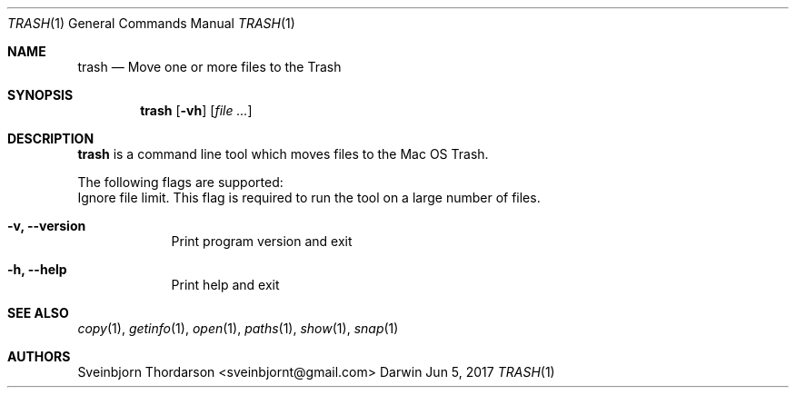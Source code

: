 .Dd Jun 5, 2017
.Dt TRASH 1
.Os Darwin
.Sh NAME
.Nm trash
.Nd Move one or more files to the Trash
.Sh SYNOPSIS
.Nm
.Op Fl vh
.Op Ar
.Sh DESCRIPTION
.Nm
is a command line tool which moves files to the Mac OS Trash.
.Pp
The following flags are supported:
.Bl -tag -width -indent
Ignore file limit. This flag is required to run the tool on
a large number of files.
.It Fl v, -version
Print program version and exit
.It Fl h, -help
Print help and exit
.El
.Sh SEE ALSO
.Xr copy 1 ,
.Xr getinfo 1 ,
.Xr open 1 ,
.Xr paths 1 ,
.Xr show 1 ,
.Xr snap 1
.Sh AUTHORS
.An Sveinbjorn Thordarson <sveinbjornt@gmail.com>
